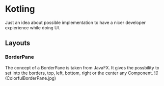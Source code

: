 * Kotling
Just an idea about possible implementation to have a nicer developer expierience while doing UI.
** Layouts
*** BorderPane
The concept of a BorderPane is taken from JavaFX. It gives the possbility to set into the borders, top, left, bottom, right or the center any Component.
![](ColorfulBorderPane.jpg)

